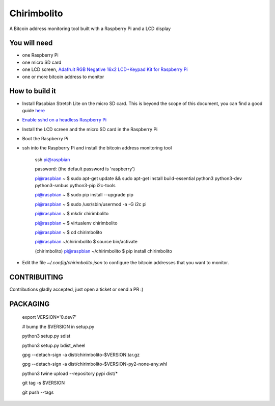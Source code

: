 ============
Chirimbolito
============

.. image:: https://api.codacy.com/project/badge/Grade/09b74b48abd44905892de63270b0e77d
   :target: https://www.codacy.com/app/facastagnini_2/chirimbolito
.. image:: https://badge.fury.io/py/chirimbolito.svg
   :target: https://badge.fury.io/py/chirimbolito

A Bitcoin address monitoring tool built with a Raspberry Pi and a LCD display

*************
You will need
*************

- one Raspberry Pi
- one micro SD card
- one LCD screen, `Adafruit RGB Negative 16x2 LCD+Keypad Kit for Raspberry Pi <https://www.adafruit.com/product/1110>`_
- one or more bitcoin address to monitor

***************
How to build it
***************

- Install Raspbian Stretch Lite on the micro SD card. This is beyond the scope of this document, you can find a good guide `here <https://www.raspberrypi.org/downloads/raspbian/>`_
- `Enable sshd on a headless Raspberry Pi <https://www.raspberrypi.org/documentation/remote-access/ssh/>`_
- Install the LCD screen and the micro SD card in the Raspberry Pi
- Boot the Raspberry Pi
- ssh into the Raspberry Pi and install the bitcoin address monitoring tool

    ssh pi@raspbian

    password: (the default password is 'raspberry')

    pi@raspbian ~ $ sudo apt-get update && sudo apt-get install build-essential python3 python3-dev python3-smbus python3-pip i2c-tools

    pi@raspbian ~ $ sudo pip install --upgrade pip

    pi@raspbian ~ $ sudo /usr/sbin/usermod -a -G i2c pi

    pi@raspbian ~ $ mkdir chirimbolito

    pi@raspbian ~ $ virtualenv chirimbolito

    pi@raspbian ~ $ cd chirimbolito

    pi@raspbian ~/chirimbolito $ source bin/activate

    (chirimbolito) pi@raspbian ~/chirimbolito $ pip install chirimbolito

- Edit the file `~/.config/chirimbolito.json` to configure the bitcoin addresses that you want to monitor.


*************
CONTRIBUITING
*************
Contributions gladly accepted, just open a ticket or send a PR :)

*********
PACKAGING
*********

    export VERSION='0.dev7'

    # bump the $VERSION in setup.py

    python3 setup.py sdist

    python3 setup.py bdist_wheel

    gpg --detach-sign -a dist/chirimbolito-$VERSION.tar.gz

    gpg --detach-sign -a dist/chirimbolito-$VERSION-py2-none-any.whl

    python3 twine upload --repository pypi dist/*

    git tag -s $VERSION

    git push --tags


